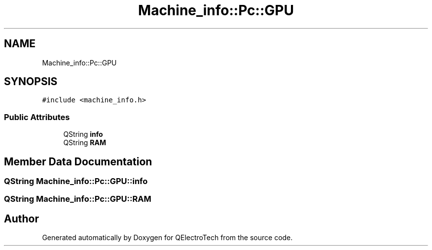 .TH "Machine_info::Pc::GPU" 3 "Thu Aug 27 2020" "Version 0.8-dev" "QElectroTech" \" -*- nroff -*-
.ad l
.nh
.SH NAME
Machine_info::Pc::GPU
.SH SYNOPSIS
.br
.PP
.PP
\fC#include <machine_info\&.h>\fP
.SS "Public Attributes"

.in +1c
.ti -1c
.RI "QString \fBinfo\fP"
.br
.ti -1c
.RI "QString \fBRAM\fP"
.br
.in -1c
.SH "Member Data Documentation"
.PP 
.SS "QString Machine_info::Pc::GPU::info"

.SS "QString Machine_info::Pc::GPU::RAM"


.SH "Author"
.PP 
Generated automatically by Doxygen for QElectroTech from the source code\&.
